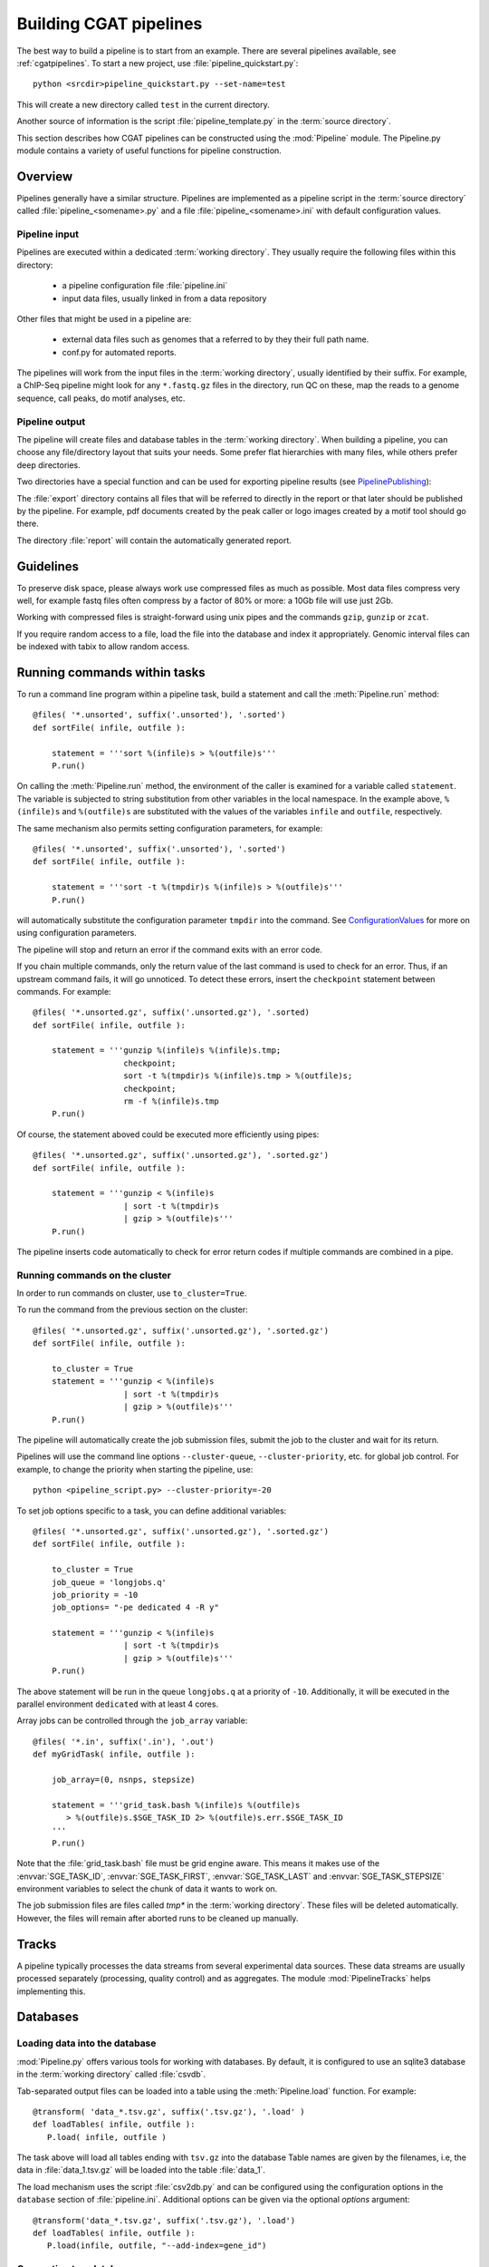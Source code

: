 =======================
Building CGAT pipelines
=======================

The best way to build a pipeline is to start from an example. There are several 
pipelines available, see :ref:`cgatpipelines`. To start a new project, use 
:file:`pipeline_quickstart.py`::

   python <srcdir>pipeline_quickstart.py --set-name=test

This will create a new directory called ``test`` in the current directory.

Another source of information is the script :file:`pipeline_template.py` in 
the :term:`source directory`.

This section describes how CGAT pipelines can be constructed using the
:mod:`Pipeline` module. The Pipeline.py module contains a variety of
useful functions for pipeline construction.

.. _PipelineOrganization:

Overview
========

Pipelines generally have a similar structure. Pipelines are
implemented as a pipeline script in the :term:`source directory`
called :file:`pipeline_<somename>.py` and a file
:file:`pipeline_<somename>.ini` with default configuration values.

Pipeline input
--------------

Pipelines are executed within a dedicated :term:`working
directory`. They usually require the following files within this
directory:

   * a pipeline configuration file :file:`pipeline.ini`
   * input data files, usually linked in from a data repository

Other files that might be used in a pipeline are:

   * external data files such as genomes that a referred to by they their full path name.
   * conf.py for automated reports.

The pipelines will work from the input files in the :term:`working
directory`, usually identified by their suffix. For example, a
ChIP-Seq pipeline might look for any ``*.fastq.gz`` files in the
directory, run QC on these, map the reads to a genome sequence, call
peaks, do motif analyses, etc.

Pipeline output 
----------------

The pipeline will create files and database tables in the
:term:`working directory`.  When building a pipeline, you can choose
any file/directory layout that suits your needs. Some prefer flat
hierarchies with many files, while others prefer deep directories.

Two directories have a special function and can be used for exporting pipeline results (see PipelinePublishing_):

The :file:`export` directory contains all files that will be referred
to directly in the report or that later should be published by the
pipeline. For example, pdf documents created by the peak caller or
logo images created by a motif tool should go there.

The directory :file:`report` will contain the automatically generated report.

Guidelines
==========

To preserve disk space, please always work use compressed files as
much as possible.  Most data files compress very well, for example
fastq files often compress by a factor of 80% or more: a 10Gb file
will use just 2Gb.

Working with compressed files is straight-forward using unix pipes and
the commands ``gzip``, ``gunzip`` or ``zcat``.

If you require random access to a file, load the file into the
database and index it appropriately. Genomic interval files can be
indexed with tabix to allow random access.

.. _PipelineCommands:

Running commands within tasks
=============================

To run a command line program within a pipeline task, build a
statement and call the :meth:`Pipeline.run` method::

   @files( '*.unsorted', suffix('.unsorted'), '.sorted')
   def sortFile( infile, outfile ):

       statement = '''sort %(infile)s > %(outfile)s'''
       P.run()

On calling the :meth:`Pipeline.run` method, the environment of the
caller is examined for a variable called ``statement``. The variable
is subjected to string substitution from other variables in the local
namespace. In the example above, ``%(infile)s`` and ``%(outfile)s``
are substituted with the values of the variables ``infile`` and
``outfile``, respectively.

The same mechanism also permits setting configuration parameters, for example::

   @files( '*.unsorted', suffix('.unsorted'), '.sorted')
   def sortFile( infile, outfile ):

       statement = '''sort -t %(tmpdir)s %(infile)s > %(outfile)s'''
       P.run()

will automatically substitute the configuration parameter ``tmpdir``
into the command. See ConfigurationValues_ for more on using configuration
parameters.

The pipeline will stop and return an error if the command exits with an error code.

If you chain multiple commands, only the return value of the last
command is used to check for an error. Thus, if an upstream command
fails, it will go unnoticed.  To detect these errors, insert the
``checkpoint`` statement between commands. For example::

   @files( '*.unsorted.gz', suffix('.unsorted.gz'), '.sorted)
   def sortFile( infile, outfile ):

       statement = '''gunzip %(infile)s %(infile)s.tmp; 
                      checkpoint;
		      sort -t %(tmpdir)s %(infile)s.tmp > %(outfile)s;
		      checkpoint;
		      rm -f %(infile)s.tmp
       P.run()

Of course, the statement aboved could be executed more efficiently
using pipes::

   @files( '*.unsorted.gz', suffix('.unsorted.gz'), '.sorted.gz')
   def sortFile( infile, outfile ):

       statement = '''gunzip < %(infile)s 
		      | sort -t %(tmpdir)s 
		      | gzip > %(outfile)s'''
       P.run()

The pipeline inserts code automatically to check for error return
codes if multiple commands are combined in a pipe.

Running commands on the cluster
-------------------------------

In order to run commands on cluster, use ``to_cluster=True``.

To run the command from the previous section on the cluster::

   @files( '*.unsorted.gz', suffix('.unsorted.gz'), '.sorted.gz')
   def sortFile( infile, outfile ):

       to_cluster = True
       statement = '''gunzip < %(infile)s 
		      | sort -t %(tmpdir)s 
		      | gzip > %(outfile)s'''
       P.run()

The pipeline will automatically create the job submission files,
submit the job to the cluster and wait for its return.

Pipelines will use the command line options ``--cluster-queue``,
``--cluster-priority``, etc. for global job control. For example, to
change the priority when starting the pipeline, use::

   python <pipeline_script.py> --cluster-priority=-20

To set job options specific to a task, you can define additional
variables::

   @files( '*.unsorted.gz', suffix('.unsorted.gz'), '.sorted.gz')
   def sortFile( infile, outfile ):

       to_cluster = True
       job_queue = 'longjobs.q'
       job_priority = -10
       job_options= "-pe dedicated 4 -R y" 
 
       statement = '''gunzip < %(infile)s 
		      | sort -t %(tmpdir)s 
		      | gzip > %(outfile)s'''
       P.run()

The above statement will be run in the queue ``longjobs.q`` at a
priority of ``-10``.  Additionally, it will be executed in the
parallel environment ``dedicated`` with at least 4 cores.

Array jobs can be controlled through the ``job_array`` variable::

   @files( '*.in', suffix('.in'), '.out')
   def myGridTask( infile, outfile ):

       job_array=(0, nsnps, stepsize)
   
       statement = '''grid_task.bash %(infile)s %(outfile)s
          > %(outfile)s.$SGE_TASK_ID 2> %(outfile)s.err.$SGE_TASK_ID
       '''
       P.run()


Note that the :file:`grid_task.bash` file must be grid engine
aware. This means it makes use of the :envvar:`SGE_TASK_ID`,
:envvar:`SGE_TASK_FIRST`, :envvar:`SGE_TASK_LAST` and
:envvar:`SGE_TASK_STEPSIZE` environment variables to select the chunk
of data it wants to work on.

The job submission files are files called `tmp*` in the :term:`working
directory`.  These files will be deleted automatically. However, the
files will remain after aborted runs to be cleaned up manually.

.. _PipelineTracks:

Tracks
======

A pipeline typically processes the data streams from several
experimental data sources. These data streams are usually processed
separately (processing, quality control) and as aggregates. The module
:mod:`PipelineTracks` helps implementing this.

.. _PipelineDatabases:

Databases
=========

Loading data into the database
------------------------------

:mod:`Pipeline.py` offers various tools for working with databases. By
default, it is configured to use an sqlite3 database in the
:term:`working directory` called :file:`csvdb`.

Tab-separated output files can be loaded into a table using the
:meth:`Pipeline.load` function. For example::

   @transform( 'data_*.tsv.gz', suffix('.tsv.gz'), '.load' )
   def loadTables( infile, outfile ):
      P.load( infile, outfile )

The task above will load all tables ending with ``tsv.gz`` into the
database Table names are given by the filenames, i.e, the data in
:file:`data_1.tsv.gz` will be loaded into the table :file:`data_1`.

The load mechanism uses the script :file:`csv2db.py` and can be
configured using the configuration options in the ``database`` section
of :file:`pipeline.ini`. Additional options can be given via the
optional *options* argument::

   @transform('data_*.tsv.gz', suffix('.tsv.gz'), '.load')
   def loadTables( infile, outfile ):
      P.load(infile, outfile, "--add-index=gene_id")

Connecting to a database
------------------------

To use data in the database in your tasks, you need to first connect
to the database. The best way to do this is via the connect() method
in Pipeline.py.

The following example illustrates how to use the connection::

    @transform( ... )
    def buildCodingTranscriptSet( infile, outfile ):

	dbh = connect()

	statement = '''SELECT DISTINCT transcript_id FROM transcript_info WHERE transcript_biotype = 'protein_coding' '''
	cc = dbh.cursor()
	transcript_ids = set( [x[0] for x in cc.execute(statement)] )
	...

.. _PipelineReports:

Reports
=======

The :meth:`Pipeline.run_report` method builds or updates reports using
CGATreport_. Usually, a pipeline will simply contain the following::

    @follows( mkdir( "report" ) )
    def build_report():
	'''build report from scratch.'''

	E.info( "starting report build process from scratch" )
	P.run_report( clean = True )

    @follows( mkdir( "report" ) )
    def update_report():
	'''update report.'''

	E.info( "updating report" )
	P.run_report( clean = False )

This will add the two tasks ``build_report`` and ``update_report`` to
the pipeline. The former completely rebuilds a report, while the
latter only updates changed pages. The report will be in the directory
:file:`report`.

Note that report building requires the file :file:`conf.py` in the
:term:`working directory`. This file is read by sphinx_ and can be
used to report building options. By default, the file is a stub
reading in common options from the CGAT code base.

The section :ref:`WritingReports` contains more information.

.. _ConfigurationValues:

Configuration values
====================

Setting up configuration values
--------------------------------

Pipelines are configured via a configuration script. The following
snippet can be included at the beginning of a pipeline to set it all
up::

   # load options from the config file
   import Pipeline as P
   P.getParameters( 
          ["%s.ini" % __file__[:-len(".py")],
	  "../pipeline.ini",
	  "pipeline.ini" ] )
   PARAMS = P.PARAMS

Default values of configuration parameters will be read from a global
configuration file that is part of the CGAT code base in
:file:`CGATPipelines/configuration/pipeline.ini`.

These values will be updated with the file named
:file:`pipeline_<pipeline_name>.ini` in the :term:`source directory`.

Next, the file :file:`../pipeline.ini` will be read (if it exists) and
configuration values that are specific to a certain project will
overwrite default values.

Finally, run specific configuration will be read from the file
:file:`pipeline.ini` in the :term:`working directory`.

The method :meth:`Pipeline.getParameters` reads parameters and updates
a global dictionary of parameter values. It automatically guesses the
type of parameters in the order of ``int()``, ``float()`` or
``str()``.

If a configuration variable is empty (``var=``), it will be set to
``None``.

Configuration values from another pipeline can be added in a separate
namespace::

   PARAMS_ANNOTATIONS = P.peekParameters(
       PARAMS["annotations_dir"],
       "pipeline_annotations.py")

The statement above will load the parameters from a
:mod:`pipeline_annotations` pipeline with :term:`working directory`
``annotations_dir``.

Using configuration values
--------------------------

Configuration values are accessible via the :py:data:`PARAMS`
variable. The :py:data:`PARAMS` variable is a dictionary mapping
configuration parameters to values. Keys are in the format
``section_parameter``. For example, the key ``bowtie_threads`` will
provide the configuration value of::

   [bowtie]
   threads=4

In a script, the value can be accessed via
``PARAMS["bowtie_threads"]``.

Undefined configuration values will throw a :class:`ValueError`. To
test if a configuration variable exists, use::

   if 'bowtie_threads' in PARAMS: pass
      
To test, if it is unset, use::

   if 'bowie_threads' in PARAMS and not PARAMS['botwie_threads']:
      pass

Task specific parameters
------------------------

Task specific parameters can be set by creating a task specific section in
the :file:`pipeline.ini`. The task is identified by the output filename.
For example, given the following task::

   @files( '*.fastq', suffix('.fastq'), '.bam')
   def mapWithBowtie( infile, outfile ):
      ...

and the files :file:`data1.fastq` and :file:`data2.fastq` in the
:term:`working directory`, two output files :file:`data.bam` and
:file:`data2.bam` will be created on executing ``mapWithBowtie``. Both
will use the same parameters. To set parameters specific to the
execution of :file:`data1.fastq`, add the following to
:file:`pipeline.ini`::

   [data1.fastq]
   bowtie_threads=16

This will set the configuration value ``bowtie_threads`` to 16 when
using the command line substitution method in :meth:`Pipeline.run`. To
get an task-specific parameter values in a python task, use::

   @files( '*.fastq', suffix('.fastq'), '.bam')
   def mytask( infile, outfile ):
       MY_PARAMS = P.substituteParameters( locals() )
       
Thus, task specific are implemented generically using the
:meth:`Pipeline.run` mechanism, but pipeline authors need to
explicitely code for track specific parameters.

.. _PipelineDocumentation:

Documentation
=============

Up-to-date and accurate documentation is crucial for writing portable
and maintainable pipelines. To document your pipelines write
documentation as you would for a module.  See
:file:`pipeline_template.py` and other pipelines for an example.

To rebuild all documentation, enter the :file:`doc` directory in the
:term:`source directory` and type::

   cd doc
   python collect.py

This will collect all new scripts to the documentation.

Next, edit the file :file:`contents.rst` and add your pipeline to the
table of pipelines. Finally, type::

   make html

to rebuild the documentation.

Using other pipelines
=====================

You can use the output of other pipelines within your own
pipelines. :mod:`pipeline_annotations` is an example - it provides
often used annotation data sets for an analysis. How to load another
pipelines parameters, connect to its database and write a modular
report have been discussed above.

If you write a pipeline that is likely to be used by others, it is
best to provide an interface.  For example, the
:mod:`pipeline_annotations` pipeline has an interface section that
list all the files that are produced by the pipeline. Other pipelines
can refer to the interface section without having to be aware of the
actual file names::

    filename_cds = os.path.join( PARAMS["annotations_dir"],
             	            PARAMS_ANNOTATIONS["interface_geneset_cds_gtf"] )

Running other pipelines within your pipeline *should* be possible as
well - provided they are within their own separate :term:`working
directory`.

.. _PipelinePublishing:

Publishing data
===============

To publish data and a report, use the :meth:`Pipeline.publish_report`
method, such as in the following task::

   @follows( update_report )
   def publish_report():
       '''publish report.'''

       E.info( "publishing report" )
       P.publish_report()

On publishing a report, the report (in the directory :file:`report`,
specified by ``report_dir``) will get copied to the directory
specified in the configuration value ``web_dir``. Also, all files in
the :file:`export` directory will get copied over and links pointing
to such files will be automatically corrected.

The report will then be available at
``http://www.cgat.org/downloads/%(project_id)s/report`` where
``project_id`` is the unique identifier given to each project. It is
looked up automatically, but the automatic look-up requires that the
pipeline is executed within the :file:`/ifs/proj` directory.

If the option *prefix* is given to publish_report, all output
directories will be output prefixed by *prefix*. This is very useful
if there is more than one report per project.

See :meth:`Pipeline.publish_report` for more options.

Checking requisites
===================

Add a ``Requisites`` section to the docstring of the pipeline and any
auxilliary script or module that is called by the pipeline. An example
is below::

    Requirements:

    * tophat >= 2.0.13
    * bowtie2 >= 2.2.3
    * bwa >= 0.7.8
    * gsnap >= 2014-01-21
    * star >= 2.3.0e

These sections allow us to keep track of dependencies for a specific
pipeline and the software collection as a whole.

See :doc:`modules/Requirements` for more information about the
mechanism.

.. _ruffus: http://www.ruffus.org.uk/
.. _sqlite: http://www.sqlite.org/

